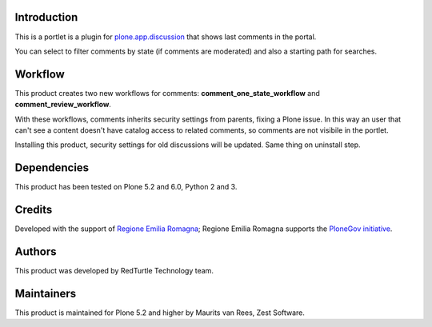 Introduction
============

This is a portlet is a plugin for `plone.app.discussion <https://pypi.org/project/plone.app.discussion>`_
that shows last comments in the portal.

You can select to filter comments by state (if comments are moderated) and also a starting path for searches.

Workflow
========

This product creates two new workflows for comments: **comment_one_state_workflow** and **comment_review_workflow**.

With these workflows, comments inherits security settings from parents, fixing a Plone issue.
In this way an user that can't see a content doesn't have catalog access to related comments, so comments are not visibile
in the portlet.

Installing this product, security settings for old discussions will be updated. Same thing on uninstall step.

Dependencies
============

This product has been tested on Plone 5.2 and 6.0, Python 2 and 3.

Credits
=======

Developed with the support of `Regione Emilia Romagna`__; Regione Emilia Romagna supports the `PloneGov initiative`__.

__ http://www.regione.emilia-romagna.it/
__ http://www.plonegov.it/

Authors
=======

This product was developed by RedTurtle Technology team.

.. image:: http://www.redturtle.it/redturtle_banner.png
   :alt: RedTurtle Technology Site
   :target: http://www.redturtle.it/

Maintainers
===========

This product is maintained for Plone 5.2 and higher by Maurits van Rees, Zest Software.
